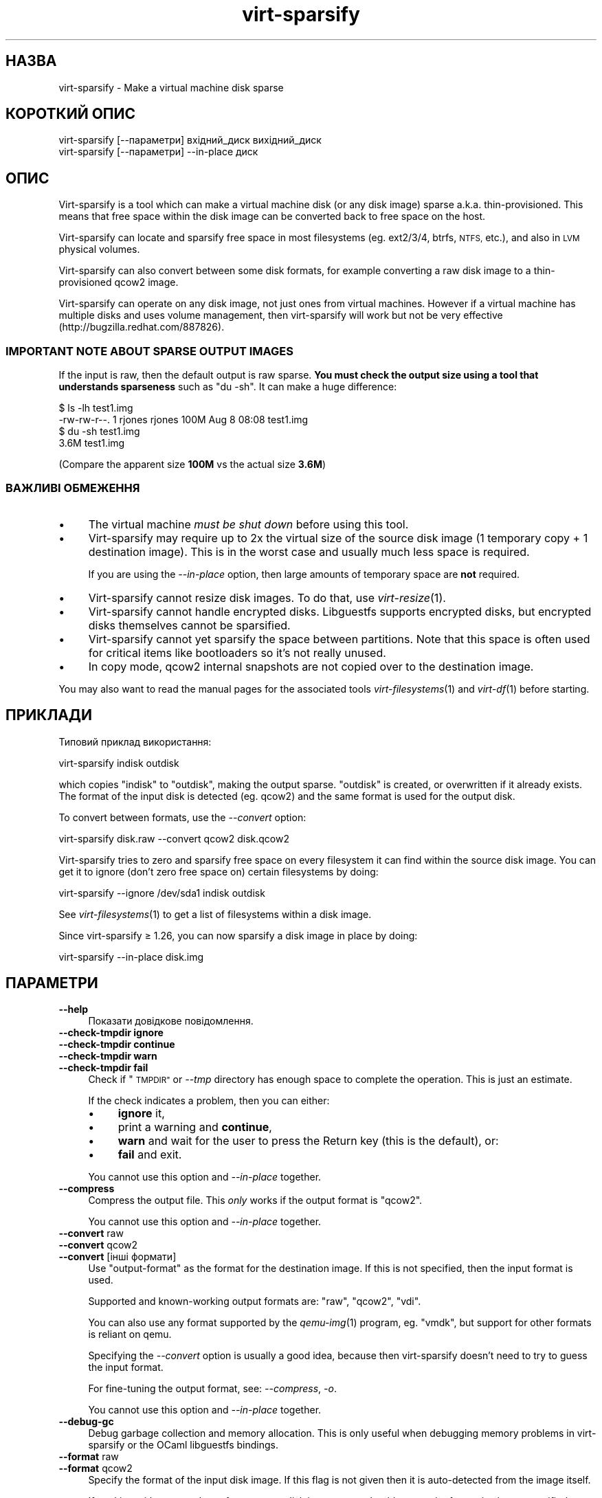 .\" Automatically generated by Podwrapper::Man 1.29.8 (Pod::Simple 3.28)
.\"
.\" Standard preamble:
.\" ========================================================================
.de Sp \" Vertical space (when we can't use .PP)
.if t .sp .5v
.if n .sp
..
.de Vb \" Begin verbatim text
.ft CW
.nf
.ne \\$1
..
.de Ve \" End verbatim text
.ft R
.fi
..
.\" Set up some character translations and predefined strings.  \*(-- will
.\" give an unbreakable dash, \*(PI will give pi, \*(L" will give a left
.\" double quote, and \*(R" will give a right double quote.  \*(C+ will
.\" give a nicer C++.  Capital omega is used to do unbreakable dashes and
.\" therefore won't be available.  \*(C` and \*(C' expand to `' in nroff,
.\" nothing in troff, for use with C<>.
.tr \(*W-
.ds C+ C\v'-.1v'\h'-1p'\s-2+\h'-1p'+\s0\v'.1v'\h'-1p'
.ie n \{\
.    ds -- \(*W-
.    ds PI pi
.    if (\n(.H=4u)&(1m=24u) .ds -- \(*W\h'-12u'\(*W\h'-12u'-\" diablo 10 pitch
.    if (\n(.H=4u)&(1m=20u) .ds -- \(*W\h'-12u'\(*W\h'-8u'-\"  diablo 12 pitch
.    ds L" ""
.    ds R" ""
.    ds C` ""
.    ds C' ""
'br\}
.el\{\
.    ds -- \|\(em\|
.    ds PI \(*p
.    ds L" ``
.    ds R" ''
.    ds C`
.    ds C'
'br\}
.\"
.\" Escape single quotes in literal strings from groff's Unicode transform.
.ie \n(.g .ds Aq \(aq
.el       .ds Aq '
.\"
.\" If the F register is turned on, we'll generate index entries on stderr for
.\" titles (.TH), headers (.SH), subsections (.SS), items (.Ip), and index
.\" entries marked with X<> in POD.  Of course, you'll have to process the
.\" output yourself in some meaningful fashion.
.\"
.\" Avoid warning from groff about undefined register 'F'.
.de IX
..
.nr rF 0
.if \n(.g .if rF .nr rF 1
.if (\n(rF:(\n(.g==0)) \{
.    if \nF \{
.        de IX
.        tm Index:\\$1\t\\n%\t"\\$2"
..
.        if !\nF==2 \{
.            nr % 0
.            nr F 2
.        \}
.    \}
.\}
.rr rF
.\" ========================================================================
.\"
.IX Title "virt-sparsify 1"
.TH virt-sparsify 1 "2014-11-18" "libguestfs-1.29.8" "Virtualization Support"
.\" For nroff, turn off justification.  Always turn off hyphenation; it makes
.\" way too many mistakes in technical documents.
.if n .ad l
.nh
.SH "НАЗВА"
.IX Header "НАЗВА"
virt-sparsify \- Make a virtual machine disk sparse
.SH "КОРОТКИЙ ОПИС"
.IX Header "КОРОТКИЙ ОПИС"
.Vb 1
\& virt\-sparsify [\-\-параметри] вхідний_диск вихідний_диск
\&
\& virt\-sparsify [\-\-параметри] \-\-in\-place диск
.Ve
.SH "ОПИС"
.IX Header "ОПИС"
Virt-sparsify is a tool which can make a virtual machine disk (or any disk
image) sparse a.k.a. thin-provisioned.  This means that free space within
the disk image can be converted back to free space on the host.
.PP
Virt-sparsify can locate and sparsify free space in most filesystems
(eg. ext2/3/4, btrfs, \s-1NTFS,\s0 etc.), and also in \s-1LVM\s0 physical volumes.
.PP
Virt-sparsify can also convert between some disk formats, for example
converting a raw disk image to a thin-provisioned qcow2 image.
.PP
Virt-sparsify can operate on any disk image, not just ones from virtual
machines.  However if a virtual machine has multiple disks and uses volume
management, then virt-sparsify will work but not be very effective
(http://bugzilla.redhat.com/887826).
.SS "\s-1IMPORTANT NOTE ABOUT SPARSE OUTPUT IMAGES\s0"
.IX Subsection "IMPORTANT NOTE ABOUT SPARSE OUTPUT IMAGES"
If the input is raw, then the default output is raw sparse.  \fBYou must
check the output size using a tool that understands sparseness\fR such as \f(CW\*(C`du
\&\-sh\*(C'\fR.  It can make a huge difference:
.PP
.Vb 4
\& $ ls \-lh test1.img
\& \-rw\-rw\-r\-\-. 1 rjones rjones 100M Aug  8 08:08 test1.img
\& $ du \-sh test1.img
\& 3.6M   test1.img
.Ve
.PP
(Compare the apparent size \fB100M\fR vs the actual size \fB3.6M\fR)
.SS "ВАЖЛИВІ ОБМЕЖЕННЯ"
.IX Subsection "ВАЖЛИВІ ОБМЕЖЕННЯ"
.IP "\(bu" 4
The virtual machine \fImust be shut down\fR before using this tool.
.IP "\(bu" 4
Virt-sparsify may require up to 2x the virtual size of the source disk image
(1 temporary copy + 1 destination image).  This is in the worst case and
usually much less space is required.
.Sp
If you are using the \fI\-\-in\-place\fR option, then large amounts of temporary
space are \fBnot\fR required.
.IP "\(bu" 4
Virt-sparsify cannot resize disk images.  To do that, use \fIvirt\-resize\fR\|(1).
.IP "\(bu" 4
Virt-sparsify cannot handle encrypted disks.  Libguestfs supports encrypted
disks, but encrypted disks themselves cannot be sparsified.
.IP "\(bu" 4
Virt-sparsify cannot yet sparsify the space between partitions.  Note that
this space is often used for critical items like bootloaders so it's not
really unused.
.IP "\(bu" 4
In copy mode, qcow2 internal snapshots are not copied over to the
destination image.
.PP
You may also want to read the manual pages for the associated tools
\&\fIvirt\-filesystems\fR\|(1) and \fIvirt\-df\fR\|(1) before starting.
.SH "ПРИКЛАДИ"
.IX Header "ПРИКЛАДИ"
Типовий приклад використання:
.PP
.Vb 1
\& virt\-sparsify indisk outdisk
.Ve
.PP
which copies \f(CW\*(C`indisk\*(C'\fR to \f(CW\*(C`outdisk\*(C'\fR, making the output sparse.  \f(CW\*(C`outdisk\*(C'\fR
is created, or overwritten if it already exists.  The format of the input
disk is detected (eg. qcow2) and the same format is used for the output
disk.
.PP
To convert between formats, use the \fI\-\-convert\fR option:
.PP
.Vb 1
\& virt\-sparsify disk.raw \-\-convert qcow2 disk.qcow2
.Ve
.PP
Virt-sparsify tries to zero and sparsify free space on every filesystem it
can find within the source disk image.  You can get it to ignore (don't zero
free space on) certain filesystems by doing:
.PP
.Vb 1
\& virt\-sparsify \-\-ignore /dev/sda1 indisk outdisk
.Ve
.PP
See \fIvirt\-filesystems\fR\|(1) to get a list of filesystems within a disk image.
.PP
Since virt-sparsify ≥ 1.26, you can now sparsify a disk image in place
by doing:
.PP
.Vb 1
\& virt\-sparsify \-\-in\-place disk.img
.Ve
.SH "ПАРАМЕТРИ"
.IX Header "ПАРАМЕТРИ"
.IP "\fB\-\-help\fR" 4
.IX Item "--help"
Показати довідкове повідомлення.
.IP "\fB\-\-check\-tmpdir ignore\fR" 4
.IX Item "--check-tmpdir ignore"
.PD 0
.IP "\fB\-\-check\-tmpdir continue\fR" 4
.IX Item "--check-tmpdir continue"
.IP "\fB\-\-check\-tmpdir warn\fR" 4
.IX Item "--check-tmpdir warn"
.IP "\fB\-\-check\-tmpdir fail\fR" 4
.IX Item "--check-tmpdir fail"
.PD
Check if \*(L"\s-1TMPDIR\*(R"\s0 or \fI\-\-tmp\fR directory has enough space to complete the
operation.  This is just an estimate.
.Sp
If the check indicates a problem, then you can either:
.RS 4
.IP "\(bu" 4
\&\fBignore\fR it,
.IP "\(bu" 4
print a warning and \fBcontinue\fR,
.IP "\(bu" 4
\&\fBwarn\fR and wait for the user to press the Return key (this is the default),
or:
.IP "\(bu" 4
\&\fBfail\fR and exit.
.RE
.RS 4
.Sp
You cannot use this option and \fI\-\-in\-place\fR together.
.RE
.IP "\fB\-\-compress\fR" 4
.IX Item "--compress"
Compress the output file.  This \fIonly\fR works if the output format is
\&\f(CW\*(C`qcow2\*(C'\fR.
.Sp
You cannot use this option and \fI\-\-in\-place\fR together.
.IP "\fB\-\-convert\fR raw" 4
.IX Item "--convert raw"
.PD 0
.IP "\fB\-\-convert\fR qcow2" 4
.IX Item "--convert qcow2"
.IP "\fB\-\-convert\fR [інші формати]" 4
.IX Item "--convert [інші формати]"
.PD
Use \f(CW\*(C`output\-format\*(C'\fR as the format for the destination image.  If this is
not specified, then the input format is used.
.Sp
Supported and known-working output formats are: \f(CW\*(C`raw\*(C'\fR, \f(CW\*(C`qcow2\*(C'\fR, \f(CW\*(C`vdi\*(C'\fR.
.Sp
You can also use any format supported by the \fIqemu\-img\fR\|(1) program,
eg. \f(CW\*(C`vmdk\*(C'\fR, but support for other formats is reliant on qemu.
.Sp
Specifying the \fI\-\-convert\fR option is usually a good idea, because then
virt-sparsify doesn't need to try to guess the input format.
.Sp
For fine-tuning the output format, see: \fI\-\-compress\fR, \fI\-o\fR.
.Sp
You cannot use this option and \fI\-\-in\-place\fR together.
.IP "\fB\-\-debug\-gc\fR" 4
.IX Item "--debug-gc"
Debug garbage collection and memory allocation.  This is only useful when
debugging memory problems in virt-sparsify or the OCaml libguestfs bindings.
.IP "\fB\-\-format\fR raw" 4
.IX Item "--format raw"
.PD 0
.IP "\fB\-\-format\fR qcow2" 4
.IX Item "--format qcow2"
.PD
Specify the format of the input disk image.  If this flag is not given then
it is auto-detected from the image itself.
.Sp
If working with untrusted raw-format guest disk images, you should ensure
the format is always specified.
.IP "\fB\-\-ignore\fR файлова_система" 4
.IX Item "--ignore файлова_система"
.PD 0
.IP "\fB\-\-ignore\fR група_томів" 4
.IX Item "--ignore група_томів"
.PD
Ignore the named filesystem.
.Sp
When not using \fI\-\-in\-place\fR: Free space on the filesystem will not be
zeroed, but existing blocks of zeroes will still be sparsified.
.Sp
When using \fI\-\-in\-place\fR, the filesystem is ignored completely.
.Sp
In the second form, this ignores the named volume group.  Use the volume
group name without the \f(CW\*(C`/dev/\*(C'\fR prefix, eg. \fI\-\-ignore vg_foo\fR
.Sp
Цей параметр можна вказувати декілька разів.
.IP "\fB\-\-in\-place\fR" 4
.IX Item "--in-place"
Do in-place sparsification instead of copying sparsification.  See
\&\*(L"IN-PLACE \s-1SPARSIFICATION\*(R"\s0 below.
.IP "\fB\-\-machine\-readable\fR" 4
.IX Item "--machine-readable"
This option is used to make the output more machine friendly when being
parsed by other programs.  See \*(L"\s-1MACHINE READABLE OUTPUT\*(R"\s0 below.
.IP "\fB\-o\fR параметр[,параметр,...]" 4
.IX Item "-o параметр[,параметр,...]"
Pass \fI\-o\fR option(s) to the \fIqemu\-img\fR\|(1) command to fine-tune the output
format.  Options available depend on the output format (see \fI\-\-convert\fR)
and the installed version of the qemu-img program.
.Sp
You should use \fI\-o\fR at most once.  To pass multiple options, separate them
with commas, eg:
.Sp
.Vb 2
\& virt\-sparsify \-\-convert qcow2 \e
\&   \-o cluster_size=512,preallocation=metadata ...
.Ve
.Sp
You cannot use this option and \fI\-\-in\-place\fR together.
.IP "\fB\-q\fR" 4
.IX Item "-q"
.PD 0
.IP "\fB\-\-quiet\fR" 4
.IX Item "--quiet"
.PD
This disables progress bars and other unnecessary output.
.IP "\fB\-\-tmp\fR блоковий_пристрій" 4
.IX Item "--tmp блоковий_пристрій"
.PD 0
.IP "\fB\-\-tmp\fR каталог" 4
.IX Item "--tmp каталог"
.PD
In copying mode only, use the named device or directory as the location of
the temporary overlay (see also \*(L"\s-1TMPDIR\*(R"\s0 below).
.Sp
If the parameter given is a block device, then the block device is written
to directly.  \fBNote this erases the existing contents of the block device\fR.
.Sp
If the parameter is a directory, then this is the same as setting the
\&\*(L"\s-1TMPDIR\*(R"\s0 environment variable.
.Sp
You cannot use this option and \fI\-\-in\-place\fR together.
.IP "\fB\-\-tmp\fR prebuilt:file" 4
.IX Item "--tmp prebuilt:file"
In copying mode only, the specialized option \fI\-\-tmp prebuilt:file\fR (where
\&\f(CW\*(C`prebuilt:\*(C'\fR is a literal string) causes virt-sparsify to use the qcow2
\&\f(CW\*(C`file\*(C'\fR as temporary space.
.RS 4
.IP "\(bu" 4
The file \fBmust\fR be freshly formatted as qcow2, with indisk as the backing
file.
.IP "\(bu" 4
If you rerun virt-sparsify, you \fBmust\fR recreate the file before each run.
.IP "\(bu" 4
Virt-sparsify does not delete the file.
.RE
.RS 4
.Sp
This option is used by oVirt which requires a specially formatted temporary
file.
.RE
.IP "\fB\-v\fR" 4
.IX Item "-v"
.PD 0
.IP "\fB\-\-verbose\fR" 4
.IX Item "--verbose"
.PD
Увімкнути докладний показ повідомлень з метою діагностики.
.IP "\fB\-V\fR" 4
.IX Item "-V"
.PD 0
.IP "\fB\-\-version\fR" 4
.IX Item "--version"
.PD
Показати дані щодо версії і завершити роботу.
.IP "\fB\-x\fR" 4
.IX Item "-x"
Увімкнути трасування викликів програмного інтерфейсу libguestfs.
.IP "\fB\-\-zero\fR розділ" 4
.IX Item "--zero розділ"
.PD 0
.IP "\fB\-\-zero\fR логічний_том" 4
.IX Item "--zero логічний_том"
.PD
Zero the contents of the named partition or logical volume in the guest.
All data on the device is lost, but sparsification is excellent! You can
give this option multiple times.
.SH "IN-PLACE SPARSIFICATION"
.IX Header "IN-PLACE SPARSIFICATION"
Since virt-sparsify ≥ 1.26, the tool is able to do in-place
sparsification (instead of copying from an input disk to an output disk).
This is more efficient.  However it requires special support in libguestfs,
the kernel and qemu, and it is not able to recover quite as much space as
copying sparsification.  So in-place sparsification is considered to be
experimental at this time.
.PP
To use this mode, specify a disk image which will be modified in place:
.PP
.Vb 1
\& virt\-sparsify \-\-in\-place disk.img
.Ve
.PP
Some options are not compatible with this mode: \fI\-\-convert\fR, \fI\-\-compress\fR
and \fI\-o\fR because they require wholesale disk format changes;
\&\fI\-\-check\-tmpdir\fR because large amounts of temporary space are not required.
.PP
In-place sparsification works using discard (a.k.a trim or unmap)  support.
.SH "MACHINE READABLE OUTPUT"
.IX Header "MACHINE READABLE OUTPUT"
The \fI\-\-machine\-readable\fR option can be used to make the output more machine
friendly, which is useful when calling virt-sparsify from other programs,
GUIs etc.
.PP
Існує два способи використання цього параметра.
.PP
Firstly use the option on its own to query the capabilities of the
virt-sparsify binary.  Typical output looks like this:
.PP
.Vb 4
\& $ virt\-sparsify \-\-machine\-readable
\& virt\-sparsify
\& ntfs
\& btrfs
.Ve
.PP
A list of features is printed, one per line, and the program exits with
status 0.
.PP
Secondly use the option in conjunction with other options to make the
regular program output more machine friendly.
.PP
У поточній версії це означає таке:
.IP "1." 4
Progress bar messages can be parsed from stdout by looking for this regular
expression:
.Sp
.Vb 1
\& ^[0\-9]+/[0\-9]+$
.Ve
.IP "2." 4
The calling program should treat messages sent to stdout (except for
progress bar messages) as status messages.  They can be logged and/or
displayed to the user.
.IP "3." 4
The calling program should treat messages sent to stderr as error messages.
In addition, virt-sparsify exits with a non-zero status code if there was a
fatal error.
.PP
All versions of virt-sparsify have supported the \fI\-\-machine\-readable\fR
option.
.SH "WINDOWS 8"
.IX Header "WINDOWS 8"
Windows 8 \*(L"fast startup\*(R" can prevent virt-sparsify from working.  See
\&\*(L"\s-1WINDOWS HIBERNATION AND WINDOWS 8 FAST STARTUP\*(R"\s0 in \fIguestfs\fR\|(3).
.SH "ЗМІННІ СЕРЕДОВИЩА"
.IX Header "ЗМІННІ СЕРЕДОВИЩА"
.IP "ТИМЧАСОВИЙ КАТАЛОГ" 4
.IX Item "ТИМЧАСОВИЙ КАТАЛОГ"
Location of the temporary directory used for the potentially large temporary
overlay file.
.Sp
In virt-sparsify ≥ 1.28, you can override this environment variable
using the \fI\-\-tmp\fR option.
.Sp
You should ensure there is enough free space in the worst case for a full
copy of the source disk (\fIvirtual\fR size), or else set \f(CW$TMPDIR\fR to point
to another directory that has enough space.
.Sp
Типовим значенням є \f(CW\*(C`/tmp\*(C'\fR.
.Sp
Note that if \f(CW$TMPDIR\fR is a tmpfs (eg. if \f(CW\*(C`/tmp\*(C'\fR is on tmpfs, or if you
use \f(CW\*(C`TMPDIR=/dev/shm\*(C'\fR), tmpfs defaults to a maximum size of \fIhalf\fR of
physical \s-1RAM. \s0 If virt-sparsify exceeds this, it will hang.  The solution is
either to use a real disk, or to increase the maximum size of the tmpfs
mountpoint, eg:
.Sp
.Vb 1
\& mount \-o remount,size=10G /tmp
.Ve
.Sp
If you are using the \fI\-\-in\-place\fR option, then large amounts of temporary
space are \fBnot\fR required.
.PP
Опис інших змінних середовища наведено у розділі \*(L"\s-1ENVIRONMENT
VARIABLES\*(R"\s0 in \fIguestfs\fR\|(3).
.SH "СТАН ВИХОДУ"
.IX Header "СТАН ВИХОДУ"
This program returns 0 if the operation completed without errors.  (This
doesn't necessarily mean that space could be freed up.)
.PP
A non-zero exit code indicates an error.
.PP
If the exit code is \f(CW3\fR and the \fI\-\-in\-place\fR option was used, that
indicates that discard support is not available in libguestfs, so copying
mode must be used instead.
.SH "ТАКОЖ ПЕРЕГЛЯНЬТЕ"
.IX Header "ТАКОЖ ПЕРЕГЛЯНЬТЕ"
\&\fIvirt\-df\fR\|(1), \fIvirt\-filesystems\fR\|(1), \fIvirt\-resize\fR\|(1), \fIvirt\-rescue\fR\|(1),
\&\fIguestfs\fR\|(3), \fIguestfish\fR\|(1), \fItruncate\fR\|(1), \fIfallocate\fR\|(1),
\&\fIqemu\-img\fR\|(1), http://libguestfs.org/.
.SH "АВТОР"
.IX Header "АВТОР"
Richard W.M. Jones http://people.redhat.com/~rjones/
.SH "АВТОРСЬКІ ПРАВА"
.IX Header "АВТОРСЬКІ ПРАВА"
Copyright (C) 2011\-2014 Red Hat Inc.
.SH "LICENSE"
.IX Header "LICENSE"
.SH "BUGS"
.IX Header "BUGS"
To get a list of bugs against libguestfs, use this link:
https://bugzilla.redhat.com/buglist.cgi?component=libguestfs&product=Virtualization+Tools
.PP
To report a new bug against libguestfs, use this link:
https://bugzilla.redhat.com/enter_bug.cgi?component=libguestfs&product=Virtualization+Tools
.PP
When reporting a bug, please supply:
.IP "\(bu" 4
The version of libguestfs.
.IP "\(bu" 4
Where you got libguestfs (eg. which Linux distro, compiled from source, etc)
.IP "\(bu" 4
Describe the bug accurately and give a way to reproduce it.
.IP "\(bu" 4
Run \fIlibguestfs\-test\-tool\fR\|(1) and paste the \fBcomplete, unedited\fR
output into the bug report.
